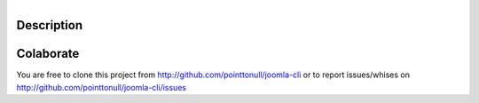 .. figure:: http://4.bp.blogspot.com/_C6WXtbAB2qc/TROR6ZR1U_I/AAAAAAAAJeo/ayFVrnMu7dI/s320/test-in-progress.jpg
   :align: right

Description
===========


Colaborate
========

You are free to clone this project from http://github.com/pointtonull/joomla-cli
or to report issues/whises on http://github.com/pointtonull/joomla-cli/issues
